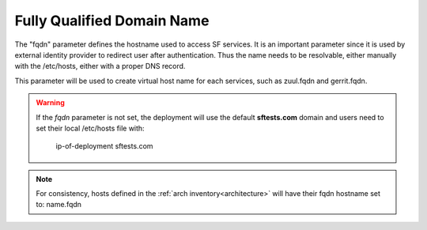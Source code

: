 .. _fqdn:

Fully Qualified Domain Name
---------------------------

The "fqdn" parameter defines the hostname used to access SF services.
It is an important parameter since it is used by external identity provider
to redirect user after authentication. Thus the name needs to be resolvable,
either manually with the /etc/hosts, either with a proper DNS record.

This parameter will be used to create virtual host name for each services,
such as zuul.fqdn and gerrit.fqdn.

.. warning::

    If the *fqdn* parameter is not set, the deployment will use the default
    **sftests.com** domain and users need to set their local /etc/hosts file with:

      ip-of-deployment sftests.com

.. note::

    For consistency, hosts defined in the :ref:`arch inventory<architecture>` will
    have their fqdn hostname set to: name.fqdn


